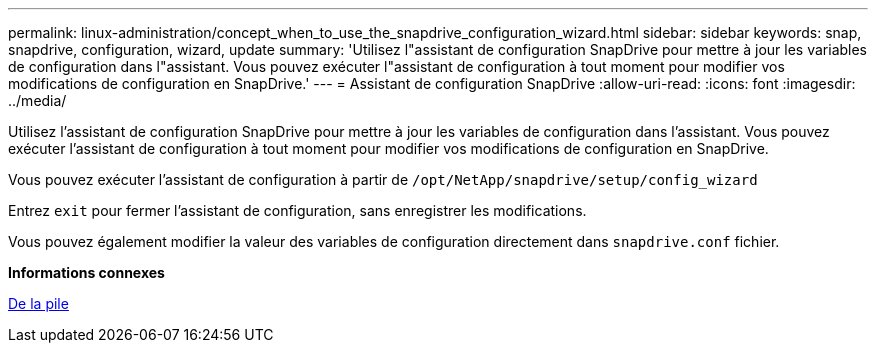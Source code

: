 ---
permalink: linux-administration/concept_when_to_use_the_snapdrive_configuration_wizard.html 
sidebar: sidebar 
keywords: snap, snapdrive, configuration, wizard, update 
summary: 'Utilisez l"assistant de configuration SnapDrive pour mettre à jour les variables de configuration dans l"assistant. Vous pouvez exécuter l"assistant de configuration à tout moment pour modifier vos modifications de configuration en SnapDrive.' 
---
= Assistant de configuration SnapDrive
:allow-uri-read: 
:icons: font
:imagesdir: ../media/


[role="lead"]
Utilisez l'assistant de configuration SnapDrive pour mettre à jour les variables de configuration dans l'assistant. Vous pouvez exécuter l'assistant de configuration à tout moment pour modifier vos modifications de configuration en SnapDrive.

Vous pouvez exécuter l'assistant de configuration à partir de
`/opt/NetApp/snapdrive/setup/config_wizard`

Entrez `exit` pour fermer l'assistant de configuration, sans enregistrer les modifications.

Vous pouvez également modifier la valeur des variables de configuration directement dans `snapdrive.conf` fichier.

*Informations connexes*

xref:reference_stack_requirements.adoc[De la pile]
